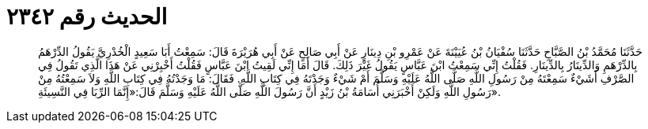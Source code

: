 
= الحديث رقم ٢٣٤٢

[quote.hadith]
حَدَّثَنَا مُحَمَّدُ بْنُ الصَّبَّاحِ حَدَّثَنَا سُفْيَانُ بْنُ عُيَيْنَةَ عَنْ عَمْرِو بْنِ دِينَارٍ عَنْ أَبِي صَالِحٍ عَنْ أَبِي هُرَيْرَةَ قَالَ: سَمِعْتُ أَبَا سَعِيدٍ الْخُدْرِيَّ يَقُولُ الدِّرْهَمُ بِالدِّرْهَمِ وَالدِّينَارُ بِالدِّينَارِ. فَقُلْتُ إِنِّي سَمِعْتُ ابْنَ عَبَّاسٍ يَقُولُ غَيْرَ ذَلِكَ. قَالَ أَمَا إِنِّي لَقِيتُ ابْنَ عَبَّاسٍ فَقُلْتُ أَخْبِرْنِي عَنْ هَذَا الَّذِي تَقُولُ فِي الصَّرْفِ أَشَيْءٌ سَمِعْتَهُ مِنْ رَسُولِ اللَّهِ صَلَّى اللَّهُ عَلَيْهِ وَسَلَّمَ أَمْ شَيْءٌ وَجَدْتَهُ فِي كِتَابِ اللَّهِ. فَقَالَ: مَا وَجَدْتُهُ فِي كِتَابِ اللَّهِ وَلاَ سَمِعْتُهُ مِنْ رَسُولِ اللَّهِ وَلَكِنْ أَخْبَرَنِي أُسَامَةُ بْنُ زَيْدٍ أَنَّ رَسُولَ اللَّهِ صَلَّى اللَّهُ عَلَيْهِ وَسَلَّمَ قَالَ:«إِنَّمَا الرِّبَا فِي النَّسِيئَةِ».